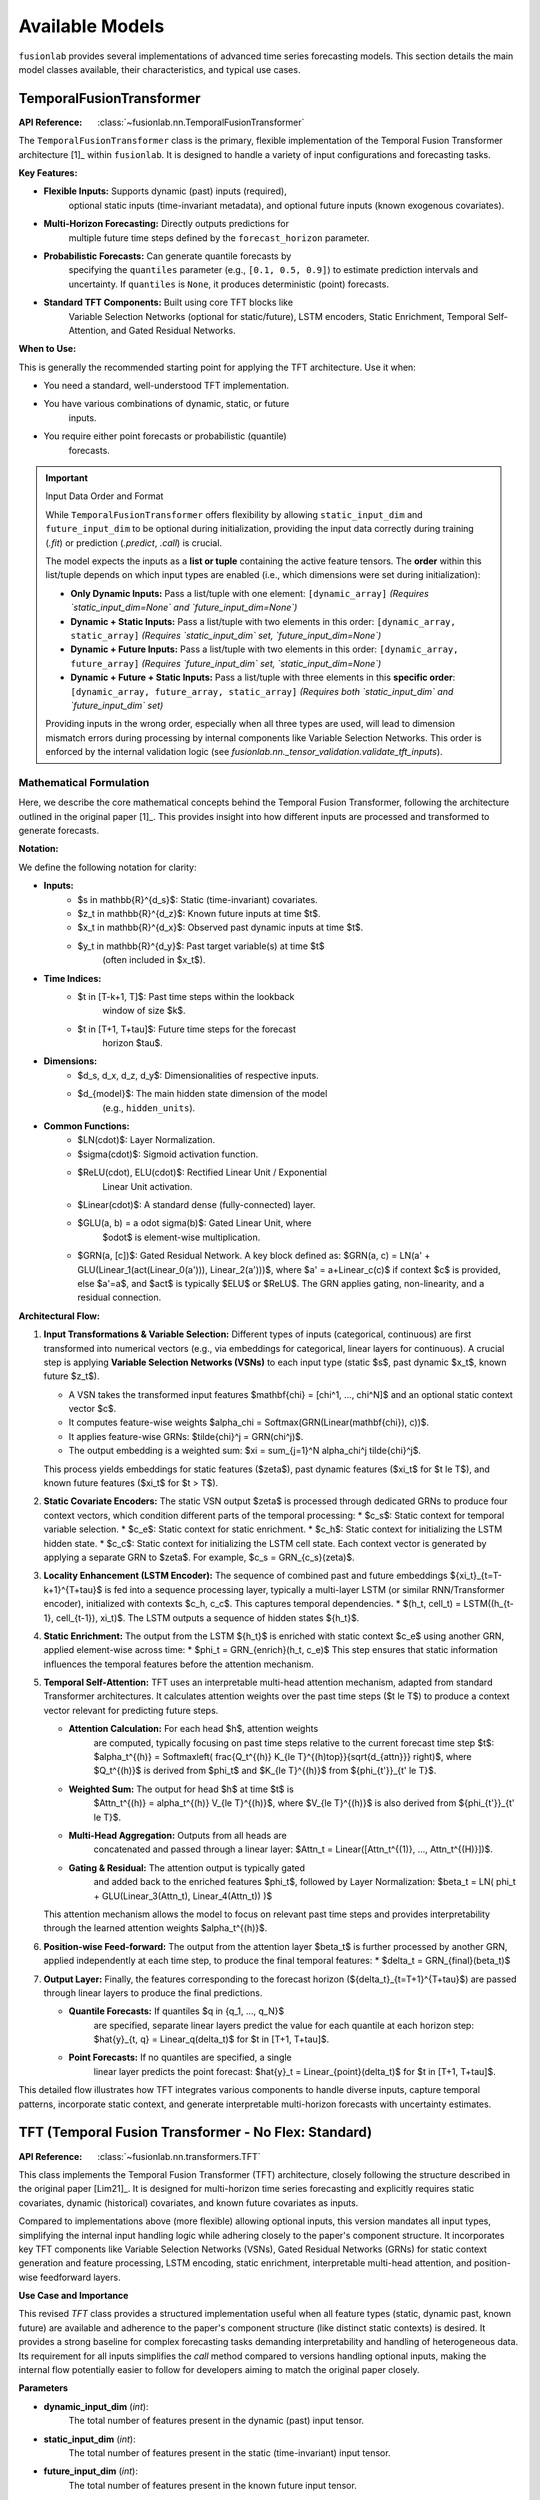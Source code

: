 .. _user_guide_models:

=================
Available Models
=================

``fusionlab`` provides several implementations of advanced time
series forecasting models. This section details the main model
classes available, their characteristics, and typical use cases.

.. raw:: html

    <hr>
    
TemporalFusionTransformer
--------------------------

:API Reference: :class:`~fusionlab.nn.TemporalFusionTransformer`

The ``TemporalFusionTransformer`` class is the primary, flexible
implementation of the Temporal Fusion Transformer architecture [1]_
within ``fusionlab``. It is designed to handle a variety of input
configurations and forecasting tasks.

**Key Features:**

* **Flexible Inputs:** Supports dynamic (past) inputs (required),
    optional static inputs (time-invariant metadata), and optional
    future inputs (known exogenous covariates).
* **Multi-Horizon Forecasting:** Directly outputs predictions for
    multiple future time steps defined by the ``forecast_horizon``
    parameter.
* **Probabilistic Forecasts:** Can generate quantile forecasts by
    specifying the ``quantiles`` parameter (e.g., ``[0.1, 0.5, 0.9]``)
    to estimate prediction intervals and uncertainty. If
    ``quantiles`` is ``None``, it produces deterministic (point)
    forecasts.
* **Standard TFT Components:** Built using core TFT blocks like
    Variable Selection Networks (optional for static/future),
    LSTM encoders, Static Enrichment, Temporal Self-Attention,
    and Gated Residual Networks.

**When to Use:**

This is generally the recommended starting point for applying the
TFT architecture. Use it when:

* You need a standard, well-understood TFT implementation.
* You have various combinations of dynamic, static, or future
    inputs.
* You require either point forecasts or probabilistic (quantile)
    forecasts.

.. important:: Input Data Order and Format

   While ``TemporalFusionTransformer`` offers flexibility by allowing
   ``static_input_dim`` and ``future_input_dim`` to be optional
   during initialization, providing the input data correctly during
   training (`.fit`) or prediction (`.predict`, `.call`) is crucial.

   The model expects the inputs as a **list or tuple** containing the
   active feature tensors. The **order** within this list/tuple depends
   on which input types are enabled (i.e., which dimensions were set
   during initialization):

   * **Only Dynamic Inputs:**
     Pass a list/tuple with one element:
     ``[dynamic_array]``
     *(Requires `static_input_dim=None` and `future_input_dim=None`)*

   * **Dynamic + Static Inputs:**
     Pass a list/tuple with two elements in this order:
     ``[dynamic_array, static_array]``
     *(Requires `static_input_dim` set, `future_input_dim=None`)*

   * **Dynamic + Future Inputs:**
     Pass a list/tuple with two elements in this order:
     ``[dynamic_array, future_array]``
     *(Requires `future_input_dim` set, `static_input_dim=None`)*

   * **Dynamic + Future + Static Inputs:**
     Pass a list/tuple with three elements in this **specific order**:
     ``[dynamic_array, future_array, static_array]``
     *(Requires both `static_input_dim` and `future_input_dim` set)*

   Providing inputs in the wrong order, especially when all three types
   are used, will lead to dimension mismatch errors during processing by
   internal components like Variable Selection Networks. This order is
   enforced by the internal validation logic (see
   `fusionlab.nn._tensor_validation.validate_tft_inputs`).


Mathematical Formulation
~~~~~~~~~~~~~~~~~~~~~~~~~

Here, we describe the core mathematical concepts behind the
Temporal Fusion Transformer, following the architecture outlined
in the original paper [1]_. This provides insight into how different
inputs are processed and transformed to generate forecasts.

**Notation:**

We define the following notation for clarity:

* **Inputs:**
    * $s \in \mathbb{R}^{d_s}$: Static (time-invariant) covariates.
    * $z_t \in \mathbb{R}^{d_z}$: Known future inputs at time $t$.
    * $x_t \in \mathbb{R}^{d_x}$: Observed past dynamic inputs at time $t$.
    * $y_t \in \mathbb{R}^{d_y}$: Past target variable(s) at time $t$
        (often included in $x_t$).
* **Time Indices:**
    * $t \in [T-k+1, T]$: Past time steps within the lookback
        window of size $k$.
    * $t \in [T+1, T+\tau]$: Future time steps for the forecast
        horizon $\tau$.
* **Dimensions:**
    * $d_s, d_x, d_z, d_y$: Dimensionalities of respective inputs.
    * $d_{model}$: The main hidden state dimension of the model
        (e.g., ``hidden_units``).
* **Common Functions:**
    * $LN(\cdot)$: Layer Normalization.
    * $\sigma(\cdot)$: Sigmoid activation function.
    * $ReLU(\cdot), ELU(\cdot)$: Rectified Linear Unit / Exponential
        Linear Unit activation.
    * $Linear(\cdot)$: A standard dense (fully-connected) layer.
    * $GLU(a, b) = a \odot \sigma(b)$: Gated Linear Unit, where
        $\odot$ is element-wise multiplication.
    * $GRN(a, [c])$: Gated Residual Network. A key block defined as:
      $GRN(a, c) = LN(a' + GLU(Linear_1(act(Linear_0(a'))), Linear_2(a')))$,
      where $a' = a+Linear_c(c)$ if context $c$ is provided, else $a'=a$,
      and $act$ is typically $ELU$ or $ReLU$. The GRN applies gating,
      non-linearity, and a residual connection.

**Architectural Flow:**

1.  **Input Transformations & Variable Selection:**
    Different types of inputs (categorical, continuous) are first
    transformed into numerical vectors (e.g., via embeddings for
    categorical, linear layers for continuous). A crucial step is
    applying **Variable Selection Networks (VSNs)** to each input type
    (static $s$, past dynamic $x_t$, known future $z_t$).

    * A VSN takes the transformed input features $\mathbf{\chi} = [\chi^1, ..., \chi^N]$
      and an optional static context vector $c$.
    * It computes feature-wise weights $\alpha_\chi = Softmax(GRN(Linear(\mathbf{\chi}), c))$.
    * It applies feature-wise GRNs: $\tilde{\chi}^j = GRN(\chi^j)$.
    * The output embedding is a weighted sum: $\xi = \sum_{j=1}^N \alpha_\chi^j \tilde{\chi}^j$.

    This process yields embeddings for static features ($\zeta$),
    past dynamic features ($\xi_t$ for $t \le T$), and known future
    features ($\xi_t$ for $t > T$).

2.  **Static Covariate Encoders:**
    The static VSN output $\zeta$ is processed through dedicated GRNs
    to produce four context vectors, which condition different parts
    of the temporal processing:
    * $c_s$: Static context for temporal variable selection.
    * $c_e$: Static context for static enrichment.
    * $c_h$: Static context for initializing the LSTM hidden state.
    * $c_c$: Static context for initializing the LSTM cell state.
    Each context vector is generated by applying a separate GRN to
    $\zeta$. For example, $c_s = GRN_{c_s}(\zeta)$.

3.  **Locality Enhancement (LSTM Encoder):**
    The sequence of combined past and future embeddings
    $\{\xi_t\}_{t=T-k+1}^{T+\tau}$ is fed into a sequence processing layer,
    typically a multi-layer LSTM (or similar RNN/Transformer encoder),
    initialized with contexts $c_h, c_c$. This captures temporal
    dependencies.
    * $(h_t, cell_t) = LSTM((h_{t-1}, cell_{t-1}), \xi_t)$.
    The LSTM outputs a sequence of hidden states $\{h_t\}$.

4.  **Static Enrichment:**
    The output from the LSTM $\{h_t\}$ is enriched with static context
    $c_e$ using another GRN, applied element-wise across time:
    * $\phi_t = GRN_{enrich}(h_t, c_e)$
    This step ensures that static information influences the
    temporal features before the attention mechanism.

5.  **Temporal Self-Attention:**
    TFT uses an interpretable multi-head attention mechanism, adapted
    from standard Transformer architectures. It calculates attention
    weights over the past time steps ($t \le T$) to produce a
    context vector relevant for predicting future steps.

    * **Attention Calculation:** For each head $h$, attention weights
        are computed, typically focusing on past time steps relative
        to the current forecast time step $t$:
        $\alpha_t^{(h)} = Softmax\left( \frac{Q_t^{(h)} K_{\le T}^{(h)\top}}{\sqrt{d_{attn}}} \right)$,
        where $Q_t^{(h)}$ is derived from $\phi_t$ and $K_{\le T}^{(h)}$
        from $\{\phi_{t'}\}_{t' \le T}$.
    * **Weighted Sum:** The output for head $h$ at time $t$ is
        $Attn_t^{(h)} = \alpha_t^{(h)} V_{\le T}^{(h)}$, where $V_{\le T}^{(h)}$
        is also derived from $\{\phi_{t'}\}_{t' \le T}$.
    * **Multi-Head Aggregation:** Outputs from all heads are
        concatenated and passed through a linear layer:
        $Attn_t = Linear([Attn_t^{(1)}, ..., Attn_t^{(H)}])$.
    * **Gating & Residual:** The attention output is typically gated
        and added back to the enriched features $\phi_t$, followed by
        Layer Normalization:
        $\beta_t = LN( \phi_t + GLU(Linear_3(Attn_t), Linear_4(Attn_t)) )$

    This attention mechanism allows the model to focus on relevant
    past time steps and provides interpretability through the
    learned attention weights $\alpha_t^{(h)}$.

6.  **Position-wise Feed-forward:**
    The output from the attention layer $\beta_t$ is further processed
    by another GRN, applied independently at each time step, to
    produce the final temporal features:
    * $\delta_t = GRN_{final}(\beta_t)$

7.  **Output Layer:**
    Finally, the features corresponding to the forecast horizon
    ($\{\delta_t\}_{t=T+1}^{T+\tau}$) are passed through linear layers
    to produce the final predictions.

    * **Quantile Forecasts:** If quantiles $q \in \{q_1, ..., q_N\}$
        are specified, separate linear layers predict the value for
        each quantile at each horizon step:
        $\hat{y}_{t, q} = Linear_q(\delta_t)$ for $t \in [T+1, T+\tau]$.
    * **Point Forecasts:** If no quantiles are specified, a single
        linear layer predicts the point forecast:
        $\hat{y}_t = Linear_{point}(\delta_t)$ for $t \in [T+1, T+\tau]$.

This detailed flow illustrates how TFT integrates various components
to handle diverse inputs, capture temporal patterns, incorporate
static context, and generate interpretable multi-horizon forecasts
with uncertainty estimates.

.. raw:: html

    <hr>
    

.. _tft_model_revised:

TFT (Temporal Fusion Transformer - No Flex: Standard)
--------------------------------------------------------
:API Reference: :class:`~fusionlab.nn.transformers.TFT`

This class implements the Temporal Fusion Transformer (TFT)
architecture, closely following the structure described in the
original paper [Lim21]_. It is designed for multi-horizon time
series forecasting and explicitly requires static covariates,
dynamic (historical) covariates, and known future covariates as
inputs.

Compared to implementations above (more flexible) allowing optional inputs, 
this version mandates all input types, simplifying the internal input handling
logic while adhering closely to the paper's component structure. It
incorporates key TFT components like Variable Selection Networks
(VSNs), Gated Residual Networks (GRNs) for static context generation
and feature processing, LSTM encoding, static enrichment, interpretable
multi-head attention, and position-wise feedforward layers.

**Use Case and Importance**

This revised `TFT` class provides a structured implementation useful
when all feature types (static, dynamic past, known future) are
available and adherence to the paper's component structure (like
distinct static contexts) is desired. It provides a strong baseline
for complex forecasting tasks demanding interpretability and handling
of heterogeneous data. Its requirement for all inputs simplifies the
`call` method compared to versions handling optional inputs, making
the internal flow potentially easier to follow for developers aiming
to match the original paper closely.

**Parameters**

* **dynamic_input_dim** (`int`):
    The total number of features present in the dynamic (past)
    input tensor.
* **static_input_dim** (`int`):
    The total number of features present in the static
    (time-invariant) input tensor.
* **future_input_dim** (`int`):
    The total number of features present in the known future input
    tensor.
* **hidden_units** (`int`, default: `32`):
    Main dimensionality of hidden layers (VSNs, GRNs, Attention).
* **num_heads** (`int`, default: `4`):
    Number of attention heads in the Temporal Attention Layer.
* **dropout_rate** (`float`, default: `0.1`):
    Dropout rate for non-recurrent connections (0 to 1).
* **recurrent_dropout_rate** (`float`, default: `0.0`):
    Dropout rate for LSTM recurrent connections (0 to 1). May impact
    GPU performance.
* **forecast_horizon** (`int`, default: `1`):
    Number of future time steps to predict.
* **quantiles** (`Optional[List[float]]`, default: `None`):
    List of quantiles (e.g., `[0.1, 0.5, 0.9]`) for probabilistic
    forecasting. If `None`, performs point forecasting (MSE loss).
* **activation** (`str`, default: `'elu'`):
    Activation function for GRNs (e.g., 'relu', 'gelu').
* **use_batch_norm** (`bool`, default: `False`):
    If True, use Batch Normalization in GRNs (Layer Normalization is
    more common in TFT).
* **num_lstm_layers** (`int`, default: `1`):
    Number of stacked LSTM layers in the encoder.
* **lstm_units** (`Optional[Union[int, List[int]]]`, default: `None`):
    Units per LSTM layer. If `int`, used for all layers. If `list`,
    length must match `num_lstm_layers`. If `None`, defaults to
    `hidden_units`.
* **output_dim** (`int`, default: `1`):
    Number of target variables predicted per step.

**Notes**

* **Input Format:** This implementation requires inputs to the `call`
    method as a list or tuple containing exactly three tensors in the
    order: ``[static_inputs, dynamic_inputs, future_inputs]``.
    Expected shapes:
    * `static_inputs`: `(Batch, StaticFeatures)`
    * `dynamic_inputs`: `(Batch, PastTimeSteps, DynamicFeatures)`
    * `future_inputs`: `(Batch, TotalTimeSteps, FutureFeatures)` *(Note:
        The exact required length of `TotalTimeSteps` for future inputs
        depends on how they are combined and processed before the LSTM.
        Ensure data preparation aligns with model expectations).*
* **Categorical Features:** This specific implementation assumes inputs
    are *numeric*. Handling categorical features would require adding
    embedding layers and adjusting the VSN input structure (as explored
    in a previous revision).

Mathematical Formulation
~~~~~~~~~~~~~~~~~~~~~~~~~

The model processes inputs through these key stages:

1.  **Variable Selection:** Separate Variable Selection Networks (VSNs)
    process static ($\mathbf{s}$), dynamic past ($\mathbf{x}_t$), and
    known future ($\mathbf{z}_t$) numerical inputs, potentially
    conditioned by a static context ($c_s$). Output: $\zeta$,
    $\xi^{dyn}_t$, $\xi^{fut}_t$.

    .. math::
       \zeta = \text{VSN}_{static}(\mathbf{s}, [c_s]), \quad \dots

2.  **Static Context Generation:** Four distinct Gated Residual Networks
    (GRNs) process the static VSN output $\zeta$ to produce context vectors:
    $c_s$ (for VSNs), $c_e$ (for enrichment), $c_h$ (LSTM initial hidden
    state), $c_c$ (LSTM initial cell state).

    .. math::
       c_s = GRN_{vs}(\zeta), \quad c_e = GRN_{e}(\zeta), \quad \dots

3.  **Temporal Processing Input:** Selected dynamic ($\xi^{dyn}_t$) and
    future ($\xi^{fut}_t$) embeddings are combined (e.g., concatenated
    along time or features depending on preparation) and augmented with
    Positional Encoding ($\psi_t$).

4.  **LSTM Encoder:** A stack of LSTMs processes $\psi_t$, initialized
    with $[c_h, c_c]$, outputting hidden states $\{h_t\}$.

    .. math::
       \{h_t\} = \text{LSTMStack}(\{\psi_t\}, \text{init}=[c_h, c_c])

5.  **Static Enrichment:** A time-distributed GRN combines LSTM outputs
    $h_t$ with the static enrichment context $c_e$.

    .. math::
       \phi_t = GRN_{enrich}(h_t, c_e)

6.  **Temporal Self-Attention:** :class:`~fusionlab.nn.components.TemporalAttentionLayer`
    processes the enriched sequence $\{\phi_t\}$ using $c_s$ as context,
    outputting $\beta_t$ after internal gating/residuals.

    .. math::
       \beta_t = \text{TemporalAttention}(\{\phi_t\}, c_s)

7.  **Position-wise Feed-Forward:** A final time-distributed GRN processes $\beta_t$.

    .. math::
       \delta_t = GRN_{final}(\beta_t)

8.  **Output Projection:** Features for the forecast horizon ($t > T$)
    are selected from $\{\delta_t\}$ and passed through output Dense
    layer(s) for point or quantile predictions $\hat{y}_{t+1}, \dots$.


.. raw:: html

    <hr>
    
NTemporalFusionTransformer
------------------------------

:API Reference: :class:`~fusionlab.nn.NTemporalFusionTransformer`

The ``NTemporalFusionTransformer`` is a variant of the TFT model
available in ``fusionlab``, characterized by its specific input
requirements and current output capabilities.

**Key Features & Differences:**

* **Mandatory Static & Dynamic Inputs:** Unlike the main
    ``TemporalFusionTransformer``, this class **requires** both
    ``static_input_dim`` and ``dynamic_input_dim`` to be specified
    during initialization. It expects corresponding static and
    dynamic (past) tensors as input during the forward pass.
* **No Future Inputs:** This variant is designed specifically for
    scenarios where known future covariates are not available or
    not used. It does not include processing pathways for future
    inputs.
* **Point Forecasts Only (Current Status):** Based on the current
    implementation (which includes a mechanism to override the
    ``quantiles`` parameter), this class effectively produces only
    deterministic (point) forecasts. Even if quantile values are
    provided, they are currently ignored, and the output represents
    a single predicted value per forecast horizon step.
* **Core TFT Architecture:** It utilizes the fundamental TFT
    components like Variable Selection Networks (VSNs), LSTM
    encoders, Static Enrichment, Temporal Self-Attention, and
    Gated Residual Networks (GRNs), configured for its specific
    input structure.

**When to Use:**

Consider using ``NTemporalFusionTransformer`` primarily when:

* Your forecasting problem involves **only** static metadata and
    dynamic (past) observed features.
* You explicitly **do not** have or need to use known future
    covariates.
* You only require single-value **point forecasts** for each
    future time step.
* You might be working with specific examples or integrations
    designed around this particular variant.

*(Note: For more general use cases, especially those involving
future inputs or requiring probabilistic (quantile) forecasts, the
primary ``TemporalFusionTransformer`` class offers greater
flexibility.)*

Mathematical Formulation
~~~~~~~~~~~~~~~~~~~~~~~~~

The ``NTemporalFusionTransformer`` follows the core mathematical
principles of the standard Temporal Fusion Transformer described in
the previous section. It employs the same key components:

* **Variable Selection Networks (VSNs):** Applied to both the
    mandatory static inputs ($s$) and the dynamic past inputs ($x_t$).
* **Static Covariate Encoders:** Process the selected static
    features ($\zeta$) through GRNs to generate context vectors
    ($c_s, c_e, c_h, c_c$).
* **Locality Enhancement (LSTM Encoder):** Processes the sequence of
    selected dynamic embeddings ($\{\xi_t\}_{t \le T}$), initialized
    using static contexts ($c_h, c_c$). Note that only past inputs
    ($t \le T$) are fed into the LSTM sequence.
* **Static Enrichment:** Combines LSTM outputs ($h_t$) with static
    context ($c_e$) using a GRN ($\phi_t = GRN_{enrich}(h_t, c_e)$).
* **Temporal Self-Attention:** Calculates attention weights over the
    enriched past sequence ($\{\phi_{t'}\}_{t' \le T}$) to produce
    contextualized features ($\beta_t$).
* **Position-wise Feed-forward:** Applies a final GRN to the
    attention output ($\delta_t = GRN_{final}(\beta_t)$).

The main distinctions in the formulation compared to the general
description are:

1.  **No Future Input Path:** The architecture omits the processing
    path for known future inputs ($z_t$). VSNs are not applied to
    them, and they are not included in the sequence fed to the LSTM
    or attention mechanisms.
2.  **Point Output Layer:** The final output layer consists of a single
    dense layer applied to the features corresponding to the forecast
    horizon ($\{\delta_t\}_{t=T+1}^{T+\tau}$), producing a single
    value per step: $\hat{y}_t = Linear_{point}(\delta_t)$. It does
    not generate separate outputs for different quantiles.

Essentially, it implements the standard TFT flow but is specialized
for a scenario limited to static/past inputs and point predictions.

.. raw:: html

    <hr>
    

XTFT (Extreme Temporal Fusion Transformer)
---------------------------------------------

:API Reference: :class:`~fusionlab.nn.XTFT`

The ``XTFT`` model represents a significant evolution of the Temporal
Fusion Transformer, designed to tackle highly complex time series
forecasting tasks with enhanced capabilities for representation
learning, multi-scale analysis, and anomaly detection.

**Key Features:**

* **Advanced Input Handling:** Requires static, dynamic (past), and
    future known inputs. Utilizes :class:`~fusionlab.nn.components.LearnedNormalization`
    and :class:`~fusionlab.nn.components.MultiModalEmbedding` for sophisticated
    input processing and fusion.
* **Multi-Scale Temporal Processing:** Employs
    :class:`~fusionlab.nn.components.MultiScaleLSTM` to analyze temporal
    dependencies at different user-defined resolutions (``scales``).
* **Sophisticated Attention Mechanisms:** Incorporates multiple
    specialized attention layers:
    * :class:`~fusionlab.nn.components.HierarchicalAttention`: Captures
        patterns potentially across different input groups or levels.
    * :class:`~fusionlab.nn.components.CrossAttention`: Models
        interactions between different input sequences (e.g., dynamic
        history and combined embeddings).
    * :class:`~fusionlab.nn.components.MemoryAugmentedAttention`: Uses
        an external memory bank to potentially recall longer-range
        patterns.
    * :class:`~fusionlab.nn.components.MultiResolutionAttentionFusion`:
        Combines the outputs of various LSTM and attention pathways.
* **Dynamic Temporal Focus:** Uses a
    :class:`~fusionlab.nn.components.DynamicTimeWindow` component to adaptively
    focus on the most relevant recent time steps from the fused
    features.
* **Integrated Anomaly Detection:** Offers multiple strategies
    (``anomaly_detection_strategy`` parameter) for identifying and
    incorporating anomaly information:
    * ``'feature_based'``: Learns to detect anomalies from feature
        interactions using dedicated attention layers.
    * ``'prediction_based'``: Identifies anomalies based on deviations
        between predictions and actuals during training (requires
        a custom loss function).
    * ``'from_config'``: Allows providing pre-computed anomaly scores.
    An :class:`~fusionlab.nn.components.AnomalyLoss` component is used
    to integrate this into the training objective, weighted by
    ``anomaly_loss_weight``.
* **Flexible Output:** Features a :class:`~fusionlab.nn.components.MultiDecoder`
    and :class:`~fusionlab.nn.components.QuantileDistributionModeling` layer
    to generate multi-horizon forecasts for specified ``quantiles``
    (or point forecasts if ``quantiles`` is None).

**When to Use:**

XTFT is designed for challenging forecasting problems where:

* The underlying temporal dynamics are highly complex and potentially
    span multiple time scales.
* Rich static, dynamic, and future information needs to be
    integrated effectively.
* Capturing long-range dependencies is important (leveraging memory
    attention).
* Identifying or accounting for anomalies within the time series is
    a requirement.
* Maximum predictive performance is desired, potentially at the cost
    of increased model complexity and computational resources compared
    to standard TFT.

Mathematical Formulation
~~~~~~~~~~~~~~~~~~~~~~~~~

XTFT significantly extends the standard TFT architecture. While it
builds upon core concepts like GRNs and attention, it introduces
many specialized components. We highlight the key additions and
modifications here, using notation consistent with the previous TFT
description. For full details, please refer to the source code and
the documentation of individual components (linked above).

1.  **Input Processing:**
    * Static inputs ($s$) undergo :class:`~fusionlab.nn.components.LearnedNormalization`
        and are processed by GRNs (similar to TFT static context).
    * Dynamic ($x_t$) and Future ($z_t$) inputs are jointly processed
        by :class:`~fusionlab.nn.components.MultiModalEmbedding` to create
        initial combined embeddings.
    * :class:`~fusionlab.nn.components.PositionalEncoding` is added to
        these embeddings.
    * Optional residual connections can be applied.

2.  **Multi-Scale LSTM:**
    * The dynamic inputs $x_t$ are processed by
        :class:`~fusionlab.nn.components.MultiScaleLSTM` using different
        temporal ``scales``.
    * The outputs from different scales are aggregated based on the
        ``multi_scale_agg`` method (e.g., taking the 'last' step,
        averaging) into `lstm_features`.

3.  **Advanced Attention Layers:**
    * :class:`~fusionlab.nn.components.HierarchicalAttention` processes
        dynamic and future inputs.
    * :class:`~fusionlab.nn.components.CrossAttention` models interactions
        between dynamic inputs and the combined embeddings.
    * :class:`~fusionlab.nn.components.MemoryAugmentedAttention` takes
        hierarchical attention output and interacts with an external
        memory matrix.

4.  **Feature Fusion:**
    * The processed static features, aggregated multi-scale LSTM
        features, and outputs from the various attention mechanisms
        (Hierarchical, Cross, Memory-Augmented) are concatenated.
    * :class:`~fusionlab.nn.components.MultiResolutionAttentionFusion`
        is applied to this combined feature set to produce a unified
        temporal representation (`attention_fusion_output`).

5.  **Dynamic Windowing & Aggregation:**
    * :class:`~fusionlab.nn.components.DynamicTimeWindow` selects or weights
        recent time steps from the `attention_fusion_output`.
    * The result is aggregated (e.g., 'last' step, 'average') based
        on `final_agg` into `final_features`.

6.  **Decoding and Output:**
    * :class:`~fusionlab.nn.components.MultiDecoder` transforms the
        `final_features` across the `forecast_horizon`.
    * :class:`~fusionlab.nn.components.QuantileDistributionModeling` maps
        the decoder outputs to the final quantile (or point)
        predictions $\hat{y}_{t, q}$ / $\hat{y}_t$.

7.  **Anomaly Detection Integration:**
    * **Feature-Based:** If strategy is ``'feature_based'``, the
        `attention_fusion_output` is passed through dedicated
        `anomaly_attention`, `anomaly_projection`, and `anomaly_scorer`
        layers during the forward pass to compute internal
        `anomaly_scores`.
    * **Config-Based:** If strategy is ``'from_config'``, pre-computed
        `anomaly_scores` (provided via `anomaly_config`) are used.
    * **Loss Calculation:** If `anomaly_scores` are available (either
        computed or provided), the :class:`~fusionlab.nn.components.AnomalyLoss`
        layer calculates a loss based on these scores, which is added
        to the model's total loss during training via ``model.add_loss``.
    * **Prediction-Based:** If strategy is ``'prediction_based'``, a
        special combined loss function is used during `compile` and
        the custom `train_step` handles calculating loss based on
        prediction errors and anomaly considerations simultaneously.

XTFT orchestrates these advanced components to create a powerful and
flexible architecture capable of handling very complex time series
dynamics and incorporating domain-specific features like anomaly
detection.

.. raw:: html

    <hr>

SuperXTFT
-----------

:API Reference: :class:`~fusionlab.nn.SuperXTFT`

.. warning::
   ``SuperXTFT`` is currently considered **experimental** and is under
   maintenance. It is **not recommended for production use** at this
   time. Please use the standard :class:`~fusionlab.nn.XTFT` for stable
   deployments. Stay tuned for future updates regarding the status
   of ``SuperXTFT``.

The ``SuperXTFT`` class inherits from :class:`~fusionlab.nn.XTFT` and
introduces specific architectural modifications aimed at potentially
enhancing feature representation and processing flow.

**Key Features & Differences (from XTFT):**

* **Inherits XTFT Features:** Includes all the advanced components
    and capabilities of the base ``XTFT`` model (Multi-Scale LSTM,
    advanced attention, anomaly detection, etc.).
* **Adds Variable Selection Networks (VSNs):** Re-introduces VSNs
    (similar to standard TFT) applied directly to the static,
    dynamic (past), and future inputs at the beginning of the
    forward pass. The outputs of these VSNs (selected/weighted
    features) are then fed into the rest of the XTFT architecture.
* **Adds Post-Processing GRNs:** Integrates dedicated Gated
    Residual Network (GRN) layers immediately following several key
    components:
    * After Hierarchical Attention
    * After Cross Attention
    * After Memory-Augmented Attention
    * After the Multi-Decoder stage (before quantile modeling)
    These GRNs apply further non-linear processing and gating to the
    outputs of these specific stages.

**When to Use:**

* **Currently:** Primarily for internal development, testing, or
    research purposes within the ``fusionlab`` project itself.
* **Future:** Intended as a potentially enhanced alternative to
    ``XTFT`` once development is complete and the model is stable.
* **Avoid for production or general use until officially released
    and undeprecated.**

Mathematical Formulation
~~~~~~~~~~~~~~~~~~~~~~~~~

``SuperXTFT`` modifies the data flow of the base ``XTFT`` model in
two main ways:

1.  **Input Variable Selection:**
    Unlike ``XTFT`` where inputs might go directly into normalization
    or embedding layers, ``SuperXTFT`` first processes each input
    type through a dedicated :class:`~fusionlab.nn.components.VariableSelectionNetwork`:
    * Static inputs $s \rightarrow s' = VSN_{static}(s)$
    * Dynamic inputs $x_t \rightarrow x'_t = VSN_{dynamic}(x_t)$
    * Future inputs $z_t \rightarrow z'_t = VSN_{future}(z_t)$
    These *selected* features ($s', x'_t, z'_t$) are then used as
    inputs to the subsequent stages described in the XTFT
    formulation (e.g., $s'$ goes to Learned Normalization, $x'_t$
    and $z'_t$ go to MultiModal Embedding).

2.  **Integrated Post-Processing GRNs:**
    After specific intermediate outputs are computed within the main
    XTFT flow, ``SuperXTFT`` applies an additional GRN transformation.
    Conceptually:
    * Hierarchical Attention Output $Attn_{hier} \rightarrow GRN_{hier}(Attn_{hier})$
    * Cross Attention Output $Attn_{cross} \rightarrow GRN_{cross}(Attn_{cross})$
    * Memory Attention Output $Attn_{mem} \rightarrow GRN_{mem}(Attn_{mem})$
    * Multi-Decoder Output $Dec_{out} \rightarrow GRN_{dec}(Dec_{out})$
    The output of these dedicated GRNs then replaces the original
    output in the subsequent steps of the network (e.g., the output
    of $GRN_{cross}$ is used in the feature concatenation step
    instead of the raw $Attn_{cross}$). This adds extra processing
    steps within the main architectural graph.

These modifications aim to potentially improve feature selection and
refine the representations generated by key components of the XTFT
architecture, but the model is currently experimental.